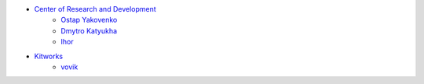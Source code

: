 * `Center of Research and Development <https://crnd.pro>`__
    * `Ostap Yakovenko <ceo@crnd.pro>`__
    * `Dmytro Katyukha <cto@crnd.pro>`__
    * `Ihor <bezoblachnyj@gmail.com>`__
* `Kitworks <https://kitworks.systems/>`__
    * `vovik <karabanov.vladimir@gmail.com>`__
